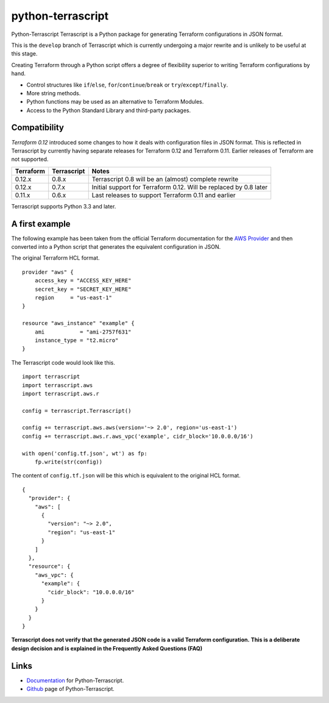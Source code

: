 python-terrascript
------------------

Python-Terrascript Terrascript is a Python package for generating Terraform 
configurations in JSON format.

This is the ``develop`` branch of Terrascript which is currently 
undergoing a major rewrite and is unlikely to be useful at this stage.

Creating Terraform through a Python script offers a degree of flexibility 
superior to writing Terraform configurations by hand.

* Control structures like ``if``/``else``, ``for``/``continue``/``break`` or ``try``/``except``/``finally``.
* More string methods.
* Python functions may be used as an alternative to Terraform Modules.
* Access to the Python Standard Library and third-party packages.

.. _Terraform: https://www.terraform.io 

Compatibility
~~~~~~~~~~~~~

`Terraform 0.12` introduced some changes to how it deals with configuration 
files in JSON format. This is reflected in Terrascript by currently having
separate releases for Terraform 0.12 and Terraform 0.11. Earlier releases of 
Terraform are not supported. 

.. _`Terraform 0.12`: https://www.hashicorp.com/blog/announcing-terraform-0-12  

========== ============ ==================================================================
Terraform  Terrascript  Notes                                                             
========== ============ ================================================================== 
0.12.x     0.8.x        Terrascript 0.8 will be an (almost) complete rewrite                   
0.12.x     0.7.x        Initial support for Terraform 0.12. Will be replaced by 0.8 later
0.11.x     0.6.x        Last releases to support Terraform 0.11 and earlier               
========== ============ ==================================================================

Terrascript supports Python 3.3 and later.

A first example
~~~~~~~~~~~~~~~

The following example has been taken from the official Terraform documentation 
for the `AWS Provider`_ and then converted into a Python script that generates 
the equivalent configuration in JSON.

.. _`AWS Provider`: https://www.terraform.io/docs/providers/aws/index.html 

The original Terraform HCL format. 

::
    
    provider "aws" {
        access_key = "ACCESS_KEY_HERE"
        secret_key = "SECRET_KEY_HERE"
        region     = "us-east-1"
    }
    
    resource "aws_instance" "example" {
        ami           = "ami-2757f631"
        instance_type = "t2.micro"
    }

The Terrascript code would look like this. 

::

    import terrascript
    import terrascript.aws
    import terrascript.aws.r

    config = terrascript.Terrascript()

    config += terrascript.aws.aws(version='~> 2.0', region='us-east-1')
    config += terrascript.aws.r.aws_vpc('example', cidr_block='10.0.0.0/16')
    
    with open('config.tf.json', wt') as fp:
        fp.write(str(config))

The content of ``config.tf.json`` will be this which is equivalent to the
original HCL format.

::

    {
      "provider": {
        "aws": [
          {
            "version": "~> 2.0",
            "region": "us-east-1"
          }
        ]
      },
      "resource": {
        "aws_vpc": {
          "example": {
            "cidr_block": "10.0.0.0/16"
          }
        }
      }
    }

**Terrascript does not verify that the generated JSON code is a valid Terraform configuration.**
**This is a deliberate design decision and is explained in the Frequently Asked Questions (FAQ)**

Links
~~~~~

* Documentation_ for Python-Terrascript.
* Github_ page of Python-Terrascript.

.. _Documentation: https://python-terrascript.readthedocs.io/en/index.html
.. _Github: https://github.com/mjuenema/python-terrascript
